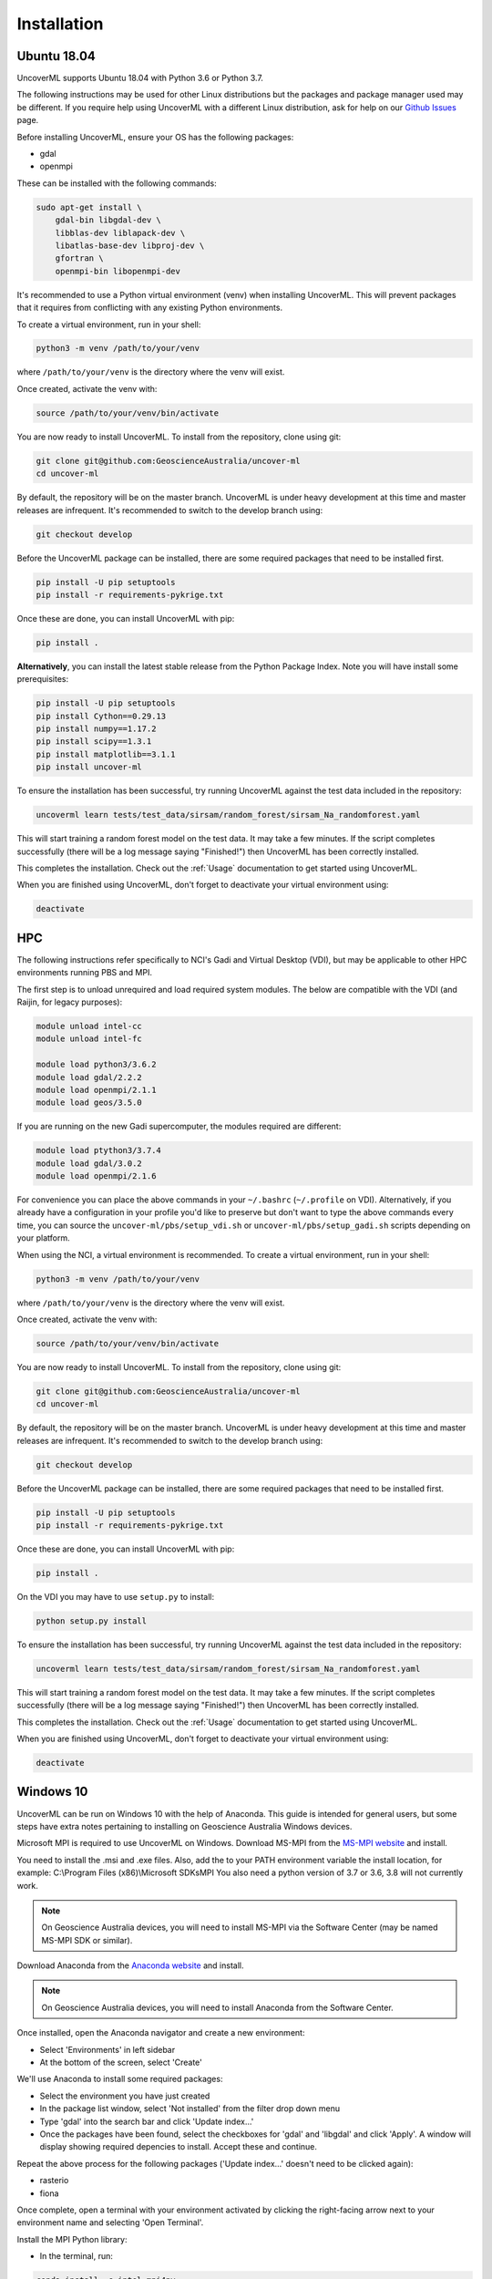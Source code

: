 Installation
============

Ubuntu 18.04
------------

UncoverML supports Ubuntu 18.04 with Python 3.6 or Python 3.7. 

The following instructions may be used for other Linux distributions but the packages and package
manager used may be different. If you require help using UncoverML with a different Linux 
distribution, ask for help on our 
`Github Issues <https://github.com/GeoscienceAustralia/uncover-ml/issues>`_ page.

Before installing UncoverML, ensure your OS has the following packages:

- gdal
- openmpi

These can be installed with the following commands:

.. code:: bash

    sudo apt-get install \
        gdal-bin libgdal-dev \
        libblas-dev liblapack-dev \
        libatlas-base-dev libproj-dev \
        gfortran \
        openmpi-bin libopenmpi-dev

It's recommended to use a Python virtual environment (venv) when installing UncoverML. This will
prevent packages that it requires from conflicting with any existing Python environments.

To create a virtual environment, run in your shell:

.. code:: bash

    python3 -m venv /path/to/your/venv

where ``/path/to/your/venv`` is the directory where the venv will exist.

Once created, activate the venv with:

.. code:: bash

    source /path/to/your/venv/bin/activate

You are now ready to install UncoverML. To install from the repository, clone using git:

.. code:: bash

    git clone git@github.com:GeoscienceAustralia/uncover-ml
    cd uncover-ml

By default, the repository will be on the master branch. UncoverML is under heavy development 
at this time and master releases are infrequent. It's recommended to switch to the develop branch
using:

.. code:: bash

    git checkout develop

Before the UncoverML package can be installed, there are some required packages that need to be installed first.

.. code:: bash

    pip install -U pip setuptools
    pip install -r requirements-pykrige.txt

Once these are done, you can install UncoverML with pip:

.. code:: bash

    pip install .

**Alternatively**, you can install the latest stable release from the Python Package Index.
Note you will have install some prerequisites:

.. code:: bash
    
    pip install -U pip setuptools
    pip install Cython==0.29.13
    pip install numpy==1.17.2
    pip install scipy==1.3.1
    pip install matplotlib==3.1.1
    pip install uncover-ml

To ensure the installation has been successful, try running UncoverML against the test data
included in the repository:

.. code:: bash

   uncoverml learn tests/test_data/sirsam/random_forest/sirsam_Na_randomforest.yaml

This will start training a random forest model on the test data. It may take a few minutes.
If the script completes successfully (there will be a log message saying "Finished!") then 
UncoverML has been correctly installed.

This completes the installation. Check out the :ref:`Usage` documentation to get started using
UncoverML.

When you are finished using UncoverML, don't forget to deactivate your virtual environment using:

.. code:: bash

    deactivate

HPC
---

The following instructions refer specifically to NCI's Gadi and Virtual Desktop (VDI), but may be applicable to other
HPC environments running PBS and MPI.

The first step is to unload unrequired and load required system modules. The below are compatible with the VDI (and Raijin, for legacy purposes):

.. code:: bash

    module unload intel-cc
    module unload intel-fc

    module load python3/3.6.2
    module load gdal/2.2.2
    module load openmpi/2.1.1
    module load geos/3.5.0

If you are running on the new Gadi supercomputer, the modules required are different:

.. code:: bash
 
    module load ptython3/3.7.4
    module load gdal/3.0.2
    module load openmpi/2.1.6

For convenience you can place the above commands in your ``~/.bashrc`` (``~/.profile`` on VDI). 
Alternatively, if you already have a configuration in your profile you'd like to preserve but don't
want to type the above commands every time, you can source the ``uncover-ml/pbs/setup_vdi.sh`` or 
``uncover-ml/pbs/setup_gadi.sh`` scripts depending on your platform. 

When using the NCI, a virtual environment is recommended. To create a virtual environment, run in your shell:

.. code:: bash

    python3 -m venv /path/to/your/venv

where ``/path/to/your/venv`` is the directory where the venv will exist.

Once created, activate the venv with:

.. code:: bash

    source /path/to/your/venv/bin/activate

You are now ready to install UncoverML. To install from the repository, clone using git:

.. code:: bash

    git clone git@github.com:GeoscienceAustralia/uncover-ml
    cd uncover-ml

By default, the repository will be on the master branch. UncoverML is under heavy development 
at this time and master releases are infrequent. It's recommended to switch to the develop branch
using:

.. code:: bash

    git checkout develop

Before the UncoverML package can be installed, there are some required packages that need to be installed first.

.. code:: bash

    pip install -U pip setuptools
    pip install -r requirements-pykrige.txt

Once these are done, you can install UncoverML with pip:

.. code:: bash

    pip install .

On the VDI you may have to use ``setup.py`` to install:

.. code:: bash

    python setup.py install

To ensure the installation has been successful, try running UncoverML against the test data
included in the repository:

.. code:: bash

   uncoverml learn tests/test_data/sirsam/random_forest/sirsam_Na_randomforest.yaml

This will start training a random forest model on the test data. It may take a few minutes.
If the script completes successfully (there will be a log message saying "Finished!") then 
UncoverML has been correctly installed.

This completes the installation. Check out the :ref:`Usage` documentation to get started using
UncoverML.

When you are finished using UncoverML, don't forget to deactivate your virtual environment using:

.. code:: bash

    deactivate

Windows 10
----------

UncoverML can be run on Windows 10 with the help of Anaconda. 
This guide is intended for general users, but some steps have extra
notes pertaining to installing on Geoscience Australia Windows devices.

Microsoft MPI is required to use UncoverML on Windows. 
Download MS-MPI from the `MS-MPI website <https://docs.microsoft.com/en-us/message-passing-interface/microsoft-mpi>`_
and install.

.. note:: 

You need to install the .msi and .exe files.  Also, add the to your PATH environment variable the install location, for example: C:\\Program Files (x86)\\Microsoft SDKs\MPI
You also need a python version of 3.7 or 3.6, 3.8 will not currently work.

.. note:: 
    
    On Geoscience Australia devices, you will need to install MS-MPI via the Software Center
    (may be named MS-MPI SDK or similar).

Download Anaconda from the `Anaconda website <https://www.anaconda.com/products/individual#windows>`_
and install.

.. note::

    On Geoscience Australia devices, you will need to install Anaconda from the Software Center.

Once installed, open the Anaconda navigator and create a new environment:

- Select 'Environments' in left sidebar
- At the bottom of the screen, select 'Create'

.. image:: anaconda_step1.png

.. _install_anaconda_packages::

We'll use Anaconda to install some required packages:

- Select the environment you have just created
- In the package list window, select 'Not installed' from the filter 
  drop down menu
- Type 'gdal' into the search bar and click 'Update index...'
- Once the packages have been found, select the checkboxes for 'gdal'
  and 'libgdal' and click 'Apply'. A window will display showing required
  depencies to install. Accept these and continue.

.. image:: anaconda_step2_install_packages.png

Repeat the above process for the following packages ('Update index...' doesn't need to be clicked again):

- rasterio
- fiona

Once complete, open a terminal with your environment activated by clicking the right-facing arrow
next to your environment name and selecting 'Open Terminal'.

Install the MPI Python library:

- In the terminal, run:

.. code:: bash

    conda install -c intel mpi4py

Now clone the UncoverML repository:

.. note:: 

    Cloning the repository can be done through Git Bash or your 
    preferred git client. In this case it's done through the Windows
    CMD terminal for convenience.

- Navigate to your desired directory

  - ``<DRIVE_LETTER>:`` will change drives in the Windows CMD terminal and
    ``cd <path>`` will change directories. 

- Clone the repository using `git clone https://github.com/GeoscienceAustralia/uncover-ml.git`

  - If you do not have git installed, you can install it using Anaconda navigator 
    using the :ref:`method above <install_anaconda_packages>`

- Once cloned, cd into the repository using ``cd uncover-ml``
- By default, the repository will be on the master branch. UncoverML is under heavy development 
  at this time and master releases are infrequent. It's recommended to switch to the develop branch
  using ``git checkout develop``

Pip can now be used to install UncoverML into our Anaconda environment:

- In the terminal, run:

.. code:: bash

  pip install -r requirements-pykrige.txt
  pip install . 

UncoverML will now be installed in your Anaconda environment.

To test that it's operational, run the included Windows test config:

- Modify the example config to point to your uncover-ml repository so that the test data can be
  found:

  - Open ``...\uncover-ml\configs\windows_random_forest.yaml`` in a text editor and modify the 
  section of the file paths on lines 13, 20, 35 and 41 that contain ``path\to\uncoverml``
  to the path to where you cloned the uncover-ml repository. For example, if I cloned
  the repository to ``C:\Users\bmous`` then this would become ``C:\Users\bmous\uncover-ml\rest-of-path``

- In the terminal, run:

.. code:: bash

    uncoverml learn configs\windows_random_forest.yaml

This trains a multirandomforest model on some test data

- In the terminal, run:

.. code:: bash

  uncoverml predict configs\windows_random_forest.yaml

This performs a prediction on the test data using the trained model

If the installation and execution was successful, then the results will be available
in ``...path to uncover-ml repository\random_forest_out``.

On Windows, multiprocessing can be utilised by running UncoverML commands using ``mpiexec``:

.. code:: bash

    mpiexec -n 4 uncoverml learn configs\windows_random_forest.yaml

Where ``-n 4`` specifies to run the training with 4 processors.

With that the installation is complete. Read the documentation further to learn how to
fully utilise UncoverML. When you want to run UncoverML on Windows, make sure to launch
a terminal from Anaconda Navigator using your UncoverML environment.

.. note:: 

    You may get a Windows firewall warning asking for exceptions for mpiexec and
    Hydra proxy. These can be safely cancelled. The networking requirement of 
    MPI will work on local machines without setting firewall rules.

.. warning::

    The Cubist functionality is currently not available when using Windows.
    This requires further work in making Cubist compatible with Windows and 
    writing a Cubist install script for Windows.
